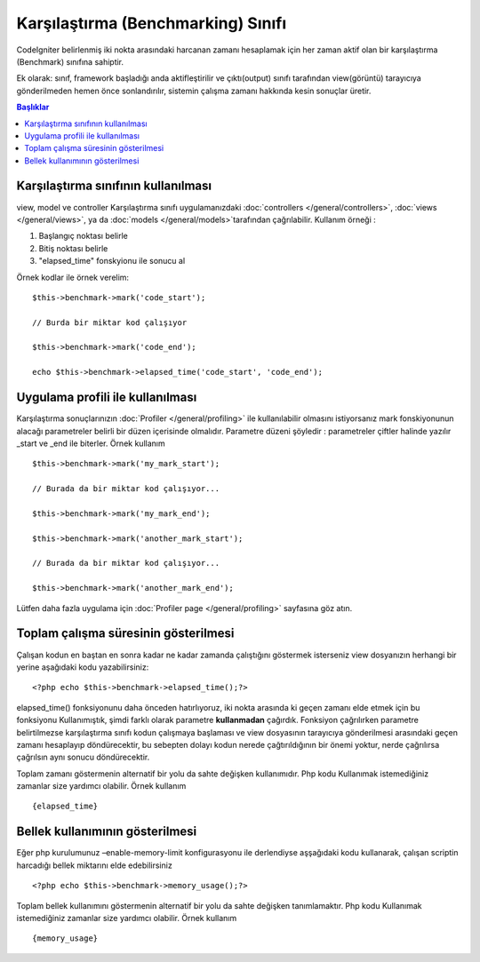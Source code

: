 ###################################
Karşılaştırma (Benchmarking) Sınıfı
###################################

CodeIgniter belirlenmiş iki nokta arasındaki harcanan zamanı hesaplamak için her zaman aktif olan bir karşılaştırma (Benchmark) sınıfına sahiptir.

.. not:: Bu sınıf sistem tarafından otomatik olarka yüklenir, elle yüklenmesine gerek yoktur.

Ek olarak: sınıf, framework başladığı anda aktifleştirilir ve çıktı(output) sınıfı tarafından view(görüntü) tarayıcıya gönderilmeden hemen önce sonlandırılır, sistemin çalışma zamanı hakkında kesin sonuçlar üretir.

.. contents:: Başlıklar

Karşılaştırma sınıfının kullanılması
====================================

view, model ve controller Karşılaştırma sınıfı uygulamanızdaki :doc:`controllers </general/controllers>`, :doc:`views </general/views>`, ya da :doc:`models </general/models>`tarafından çağrılabilir. Kullanım örneği :

#. Başlangıç noktası belirle
#. Bitiş noktası belirle
#. "elapsed_time" fonskyionu ile sonucu al

Örnek kodlar ile örnek verelim::

	$this->benchmark->mark('code_start');

	// Burda bir miktar kod çalışıyor

	$this->benchmark->mark('code_end');

	echo $this->benchmark->elapsed_time('code_start', 'code_end');

.. not:: "code_start" ve "code_end" kelimeleri yerine istediğiniz başka kelimelerde kullanabilirsiniz, ayrıca 2 den fazla nokta tanımlayıp aralarındaki zaman farkını da hesaplayabilirsiniz. Aşağıda bir örnek mevcut ::

		$this->benchmark->mark('dog');

		//  Burada bir miktar kod çalışıyor

		$this->benchmark->mark('cat');

		//  Burada da bir miktar kod çalışıyor

		$this->benchmark->mark('bird');

		echo $this->benchmark->elapsed_time('dog', 'cat');
		echo $this->benchmark->elapsed_time('cat', 'bird');
		echo $this->benchmark->elapsed_time('dog', 'bird');


Uygulama profili ile kullanılması
=================================

Karşılaştırma sonuçlarınızın :doc:`Profiler </general/profiling>` ile kullanılabilir olmasını istiyorsanız mark fonskiyonunun alacağı parametreler belirli bir düzen içerisinde olmalıdır. Parametre düzeni şöyledir : parametreler çiftler halinde yazılır _start ve _end ile biterler. Örnek kullanım ::

	$this->benchmark->mark('my_mark_start');

	// Burada da bir miktar kod çalışıyor...

	$this->benchmark->mark('my_mark_end'); 

	$this->benchmark->mark('another_mark_start');

	// Burada da bir miktar kod çalışıyor...

	$this->benchmark->mark('another_mark_end');

Lütfen daha fazla uygulama için :doc:`Profiler page </general/profiling>` sayfasına göz atın.
	
Toplam çalışma süresinin gösterilmesi
=====================================

Çalışan kodun en baştan en sonra kadar ne kadar zamanda çalıştığını göstermek isterseniz view dosyanızın herhangi bir yerine aşağıdaki kodu yazabilirsiniz::

	<?php echo $this->benchmark->elapsed_time();?>

elapsed_time() fonksiyonunu daha önceden hatırlıyoruz, iki nokta arasında ki geçen zamanı elde etmek için bu fonksiyonu Kullanımıştık, şimdi farklı olarak parametre **kullanmadan** çağırdık. Fonksiyon çağrılırken parametre belirtilmezse karşılaştırma sınıfı kodun çalışmaya başlaması ve view dosyasının tarayıcıya gönderilmesi arasındaki geçen zamanı hesaplayıp döndürecektir, bu sebepten dolayı kodun nerede çağtırıldığının bir önemi yoktur, nerde çağrılırsa çağrılsın aynı sonucu döndürecektir.	

Toplam zamanı göstermenin alternatif bir yolu da sahte değişken kullanımıdır. Php kodu Kullanımak istemediğiniz zamanlar size yardımcı olabilir. Örnek kullanım ::

	{elapsed_time}

.. not:: Kontrol dosyanız içerisinden ölçümler yapmak istiyorsanız, kendi başlangıç ve bitiş noktalarınızı tanımlamalısınız.

Bellek kullanımının gösterilmesi
================================

Eğer php kurulumunuz –enable-memory-limit konfigurasyonu ile derlendiyse aşşağıdaki kodu kullanarak, çalışan scriptin harcadığı bellek miktarını elde edebilirsiniz ::

	<?php echo $this->benchmark->memory_usage();?>

.. not:: Bu fonksiyon sadece view dosyası içierisinden çağrılabilir. İçinde çalıştırıldığı scriptin o anki bütün bellek kullanımını verir.

Toplam bellek kullanımını göstermenin alternatif bir yolu da sahte değişken tanımlamaktır. Php kodu Kullanımak istemediğiniz zamanlar size yardımcı olabilir. Örnek kullanım ::

	{memory_usage}

